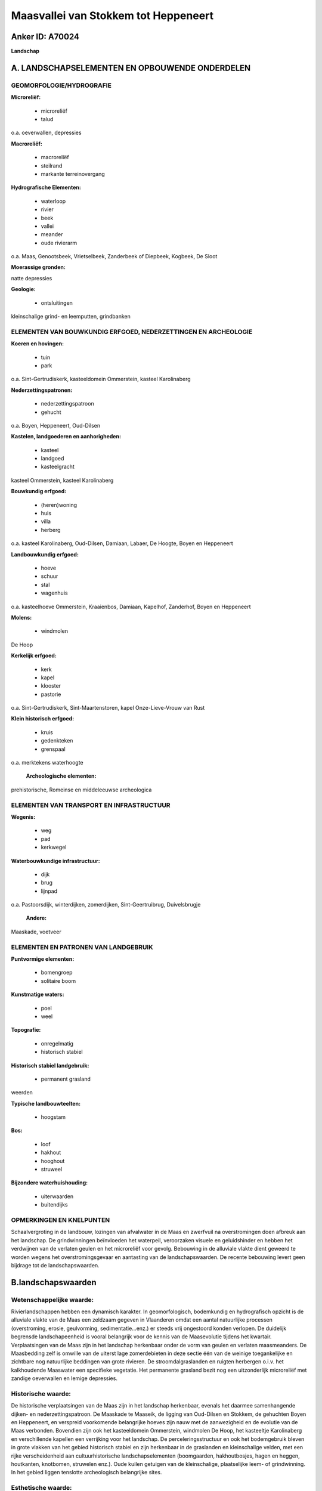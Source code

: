 Maasvallei van Stokkem tot Heppeneert
=====================================

Anker ID: A70024
----------------

**Landschap**



A. LANDSCHAPSELEMENTEN EN OPBOUWENDE ONDERDELEN
-----------------------------------------------



GEOMORFOLOGIE/HYDROGRAFIE
~~~~~~~~~~~~~~~~~~~~~~~~~

**Microreliëf:**

 * microreliëf
 * talud


o.a. oeverwallen, depressies

**Macroreliëf:**

 * macroreliëf
 * steilrand
 * markante terreinovergang

**Hydrografische Elementen:**

 * waterloop
 * rivier
 * beek
 * vallei
 * meander
 * oude rivierarm


o.a. Maas, Genootsbeek, Vrietselbeek, Zanderbeek of Diepbeek,
Kogbeek, De Sloot

**Moerassige gronden:**


natte depressies

**Geologie:**

 * ontsluitingen


kleinschalige grind- en leemputten, grindbanken

ELEMENTEN VAN BOUWKUNDIG ERFGOED, NEDERZETTINGEN EN ARCHEOLOGIE
~~~~~~~~~~~~~~~~~~~~~~~~~~~~~~~~~~~~~~~~~~~~~~~~~~~~~~~~~~~~~~~

**Koeren en hovingen:**

 * tuin
 * park


o.a. Sint-Gertrudiskerk, kasteeldomein Ommerstein, kasteel
Karolinaberg

**Nederzettingspatronen:**

 * nederzettingspatroon
 * gehucht

o.a. Boyen, Heppeneert, Oud-Dilsen

**Kastelen, landgoederen en aanhorigheden:**

 * kasteel
 * landgoed
 * kasteelgracht


kasteel Ommerstein, kasteel Karolinaberg

**Bouwkundig erfgoed:**

 * (heren)woning
 * huis
 * villa
 * herberg


o.a. kasteel Karolinaberg, Oud-Dilsen, Damiaan, Labaer, De Hoogte,
Boyen en Heppeneert

**Landbouwkundig erfgoed:**

 * hoeve
 * schuur
 * stal
 * wagenhuis


o.a. kasteelhoeve Ommerstein, Kraaienbos, Damiaan, Kapelhof,
Zanderhof, Boyen en Heppeneert

**Molens:**

 * windmolen


De Hoop

**Kerkelijk erfgoed:**

 * kerk
 * kapel
 * klooster
 * pastorie


o.a. Sint-Gertrudiskerk, Sint-Maartenstoren, kapel Onze-Lieve-Vrouw
van Rust

**Klein historisch erfgoed:**

 * kruis
 * gedenkteken
 * grenspaal


o.a. merktekens waterhoogte

 **Archeologische elementen:**
prehistorische, Romeinse en middeleeuwse archeologica

ELEMENTEN VAN TRANSPORT EN INFRASTRUCTUUR
~~~~~~~~~~~~~~~~~~~~~~~~~~~~~~~~~~~~~~~~~

**Wegenis:**

 * weg
 * pad
 * kerkwegel


**Waterbouwkundige infrastructuur:**

 * dijk
 * brug
 * lijnpad


o.a. Pastoorsdijk, winterdijken, zomerdijken, Sint-Geertruibrug,
Duivelsbrugje

 **Andere:**
Maaskade, voetveer

ELEMENTEN EN PATRONEN VAN LANDGEBRUIK
~~~~~~~~~~~~~~~~~~~~~~~~~~~~~~~~~~~~~

**Puntvormige elementen:**

 * bomengroep
 * solitaire boom


**Kunstmatige waters:**

 * poel
 * weel


**Topografie:**

 * onregelmatig
 * historisch stabiel


**Historisch stabiel landgebruik:**

 * permanent grasland


weerden

**Typische landbouwteelten:**

 * hoogstam


**Bos:**

 * loof
 * hakhout
 * hooghout
 * struweel


**Bijzondere waterhuishouding:**

 * uiterwaarden
 * buitendijks



OPMERKINGEN EN KNELPUNTEN
~~~~~~~~~~~~~~~~~~~~~~~~~

Schaalvergroting in de landbouw, lozingen van afvalwater in de Maas en
zwerfvuil na overstromingen doen afbreuk aan het landschap. De
grindwinningen beïnvloeden het waterpeil, veroorzaken visuele en
geluidshinder en hebben het verdwijnen van de verlaten geulen en het
microreliëf voor gevolg. Bebouwing in de alluviale vlakte dient geweerd
te worden wegens het overstromingsgevaar en aantasting van de
landschapswaarden. De recente bebouwing levert geen bijdrage tot de
landschapswaarden.



B.landschapswaarden
-------------------


Wetenschappelijke waarde:
~~~~~~~~~~~~~~~~~~~~~~~~~

Rivierlandschappen hebben een dynamisch karakter. In geomorfologisch,
bodemkundig en hydrografisch opzicht is de alluviale vlakte van de Maas
een zeldzaam gegeven in Vlaanderen omdat een aantal natuurlijke
processen (overstroming, erosie, geulvorming, sedimentatie...enz.) er
steeds vrij ongestoord konden verlopen. De duidelijk begrensde
landschapeenheid is vooral belangrijk voor de kennis van de Maasevolutie
tijdens het kwartair. Verplaatsingen van de Maas zijn in het landschap
herkenbaar onder de vorm van geulen en verlaten maasmeanders. De
Maasbedding zelf is omwille van de uiterst lage zomerdebieten in deze
sectie één van de weinige toegankelijke en zichtbare nog natuurlijke
beddingen van grote rivieren. De stroomdalgraslanden en ruigten
herbergen o.i.v. het kalkhoudende Maaswater een specifieke vegetatie.
Het permanente grasland bezit nog een uitzonderlijk microreliëf met
zandige oeverwallen en lemige depressies.

Historische waarde:
~~~~~~~~~~~~~~~~~~~


De historische verplaatsingen van de Maas zijn in het landschap
herkenbaar, evenals het daarmee samenhangende dijken- en
nederzettingspatroon. De Maaskade te Maaseik, de ligging van Oud-Dilsen
en Stokkem, de gehuchten Boyen en Heppeneert, en verspreid voorkomende
belangrijke hoeves zijn nauw met de aanwezigheid en de evolutie van de
Maas verbonden. Bovendien zijn ook het kasteeldomein Ommerstein,
windmolen De Hoop, het kasteeltje Karolinaberg en verschillende kapellen
een verrijking voor het landschap. De perceleringsstructuur en ook het
bodemgebruik bleven in grote vlakken van het gebied historisch stabiel
en zijn herkenbaar in de graslanden en kleinschalige velden, met een
rijke verscheidenheid aan cultuurhistorische landschapselementen
(boomgaarden, hakhoutbosjes, hagen en heggen, houtkanten, knotbomen,
struwelen enz.). Oude kuilen getuigen van de kleinschalige, plaatselijke
leem- of grindwinning. In het gebied liggen tenslotte archeologisch
belangrijke sites.

Esthetische waarde:
~~~~~~~~~~~~~~~~~~~

Het grillige stroompatroon van de Maas met zijn
grindbanken, sterk wisselend debiet, uiterwaarden, historisch dijken- en
nederzettingspatroon, verlaten meanders en stroomgeulen, klei- en
grindkuilen enerzijds en de kleine gehuchten Boyen en Heppeneert en het
rijkelijk voorkomende, verspreide bouwkundig erfgoed anderzijds, bieden
een hoge belevingswaarde. De pracht van het vroeger landschap bleef
behouden in uitzonderlijk bloemenrijke graslanden en met een variatie
aan houtige landschapselementen omzoomde boomgaarden, weiden en velden.
Hier en daar komen loofbosjes voor. De oude dijken worden vaak
gekenmerkt door een kleurrijk tapijt van kruidachtige begroeiing,
gevarieerde struwelen of knotbomen. Windmolen De Hoop domineert het open
landschap van Keizerskamp en Steenkamp, kasteeldomein Ommerstein ten
zuiden van Rotem.


Sociaal-culturele waarde:
~~~~~~~~~~~~~~~~~~~~~~~~~


Het gebied leent zich uitermate goed voor
wandel- en fietstoerisme. Bij voldoende hoge waterstand is de Maas
bevaarbaar met kajak en andere kleine vaartuigen. Door het groeiend
fiets- en wandeltoerisme maakt in Rotem een voetveer weer opgang. De
reiziger wordt onthaald in bezoekerscentrum De Wissen. Het kerkje van
Heppeneert staat bekend als bedevaartsoord van Onze-Lieve-Vrouw van
Rust, dat erg veel bezoekers aantrekt. Aan de gelijknamige kapel te Elen
worden elk jaar de kruidwissen gewijd.

Ruimtelijk-structurerende waarde:
~~~~~~~~~~~~~~~~~~~~~~~~~~~~~~~~~

De Maas was determinerend voor de opbouw en organisatie van het
volledige gebied. De Zanderbeek doorkruist het landschap in oostelijke
richting en is één van de weinige beken die nog een open verbinding
hebben tussen Maaslandse Kempen en alluviale vlakte.



C.TEKSTUELE Omschrijving
------------------------

Het beoogde gebied bevindt zich in de alluviale vlakte van de Maas,
tegen de Nederlandse grens, tussen Maasmechelen en Stokkem. Vrijwel
nergens is een landschap en zijn bewoners zodanig bepaald geworden door
het doen en laten van de Maas als in het smalle overstromingsgebied
langs de rivier. De overstromingsafzettingen (grind en zand) in de
vlakte dateren van de laatste 10.000 jaren en zijn geologisch gezien dus
een zeer recent fenomeen. De meeste lemen dateren er slechts van de
laatste 3000 jaar. Zij zijn het gevolg van erosie op de akkerarealen van
het leemplateau. In geomorfologisch, bodemkundig en hydrografisch
opzicht is de alluviale vlakte van de Maas een zeldzaam gegeven in
Vlaanderen omdat een aantal natuurlijke processen (overstroming, erosie,
geulvorming, sedimentatie enz.) er steeds vrij ongestoord konden
verlopen. Talrijke verlaten Maasarmen getuigen nog van deze evolutie.
Ook thans droge geulen zijn in het landschap veelal vlot herkenbaar. Een
steilrand van ca. 3 meter lokaliseert de westelijke limiet van de
Holocene overstromingsvlakte. Dilsen en Stokkem zijn beide aan een
historische meander ontstaan. Het dorpscentrum van Dilsen verschoof
echter in westelijke richting. De Sint-Maartenstoren markeert nog de
ligging van Oud-Dilsen. De Genootsbeek (bij kasteel Karolinaberg te
Stokkem) en de Vrietselbeek (Dilsen) monden in de verlaten meanders uit.
Door de oostwaartse verplaatsingen van de Maas werd het gehucht Boyen
afgesneden van Grevenbicht op de rechter Maasoever, zodat het nu aan
Belgische zijde ligt. Het is een klein gehucht met een dichte
concentratie van hoeven, opmerkelijk hoger gelegen dan het omliggende
landschap. Van oudsher werd hier bij overstromingen het vee
samengebracht. Mooi gelegen ten westen van de kern staat de Kapel van
O.-L.-Vrouw van Zeven Smarten. Noordelijker volgen ook de Kogbeek en de
Zanderbeek of Diepbeek oude beddingen. De Zanderbeek doorkruist het
landschap in oostelijke richting en is één van de weinige die nog een
open verbinding hebben tussen Maaslandse Kempen en alluviale vlakte. Aan
De Sloot, zoals de beekmonding genoemd wordt, getuigt een kademuur van
de rol die Maaseik vroeger als haven speelde. Van de 15de tot de 19de
eeuw was de Maas immers nog een belangrijke waterweg voor het transport
van goederen. Het nabij gelegen huis Labaer was toen een pleisterplaats
voor schippers, evenals de hoeve Damiaan te Elen, waar ook een veer
dienst deed. Door het groeiend fiets- en wandeltoerisme, waartoe het
gebied zich leent, maakt in Rotem een voetveer weer opgang. De reiziger
wordt nu onthaald in bezoekerscentrum De Wissen (te Stokkem). De vrij
snelstromende Grensmaas met haar sterk wisselende waterstanden
beschrijft nog steeds grote meanders. De Maasbedding zelf is omwille van
de uiterst lage zomerdebieten in deze sectie één van de weinige
toegankelijke en zichtbare nog natuurlijke beddingen van grote rivieren.
Bij voldoende hoge waterstand is zij bevaarbaar met kajaks en andere
kleine vaartuigen. De omgeving was reeds vroeg bewoond, zoals blijkt uit
prehistorische vondsten op verschillende sites. De Romeinen bleven op
veilige afstand van de rivier; getuige de heirbaan Maastricht-Nijmegen
nabij de rand van het laagterras. Vanaf de Frankische periode (8ste
eeuw) werden dorpen gesticht kort bij de toenmalige Maasloop, op de rand
van het laagterras of zelfs lager en beschermd door dijken of door een
hogere ligging t.o.v. de omgeving. De alluviale leemgrond op grind was
landbouwkundig erg aantrekkelijk. De overstromingen waren een
natuurlijke bron van bemesting. Slechts door de bouw van dijken werd de
stroom geleidelijk getemd. In Elen bijvoorbeeld riep pastoor Meulenbergh
anno 1771 de dorpsbewoners op een nieuwe dijk te bouwen. Na de grote
overstromingen van 1880, 1926 en recenter in de jaren 1990 werden op
gemiddeld 1 km van de Maas systematisch bestaande dijken verhoogd of
nieuwe winterdijken aangelegd. Oeverwallen werden opgehoogd om hoge
zomerwaterstanden het hoofd te bieden. Thans heeft de Pastoorsdijk te
Elen geen waterkerende functie meer, maar vormt niettemin een waardevol
landschapselement. De oude dijken worden immers veelal gekenmerkt door
een kleurrijk tapijt van kruidachtige begroeiing, gevarieerde struwelen
of knotbomen. De smalle, langgerekte strook tussen de zomer- en
winterdijken wordt de uiterwaarden genoemd. Na de tweede wereldoorlog
evolueerde het grondgebruik naar meer intensieve teelten. Intensieve
akkerbouw, bemeste graasweiden en laagstamfruitplantages nivelleerden
het microreliëf en verdrongen meer en meer de traditionele
kleinschaliger akkers, de weiden en natte hooilanden, hier doorgaans als
weerd aangeduid. Een gedeelte van de houtige landschapselementen
(boomgaarden, hakhoutbosjes, hagen en heggen, houtkanten, enz.) ging
stilaan mee voor de bijl, terwijl populierenaanplantingen uitbreidden.
Sommige poelen verdwenen en de kleinschalige grind- en leemwinning in
plaatselijke groeves werd vervangen door grootschalige ontgrindingen
waardoor uitgestrekte plassen ontstonden. Ook de grienden, die
plaatselijk geëxploiteerd werden t.b.v. de mandenvlechterij, komen nog
zelden voor. Toch bleven de perceleringsstructuur en ook het
bodemgebruik en de waardevolle landschapselementen in grote vlakken van
het gebied historisch stabiel, en verwijzen vaak nog naar de oude
Maasbeddingen. De meest gave uiterwaarden zijn o.a. gelegen te
Heppeneert en Elen (De Sloot, Catharinaweerd en Elerweerd). Het
permanente grasland bezit een uitzonderlijk microreliëf met zandige
oeverwallen en lemige depressies. De stroomdalgraslanden en ruigten
herbergen o.i.v. het kalkhoudende Maaswater en de rijke slibaanvoer een
specifieke vegetatie. De pracht van het vroegere landschap bleef verder
behouden in omhaagde boomgaarden, kleinschalige velden en uitzonderlijk
bloemenrijke weiden. Ook te Rotem (Meerheuvel en Visakker) en rond Boyen
(met o.a. Deurlingsweerd, Koeweide en Stokkemerweerd) is dat grotendeels
het geval. Hier en daar komen loofbosjes voor, op natte plekken bij
beken of plassen en rond kasteeldomein Ommerstein. De gebieden die
onttrokken werden aan het overstroombare deel van de Maasvallei, neigen
echter steeds meer naar een open landschap van aaneengesloten
akkergronden. Het straatgehucht Heppeneert heeft zijn landelijk karakter
goed bewaard. Dicht bij elkaar en beschut achter de dijk liggen enkele
grotere boerderijen met ertussen oude kleine langegeveltypes, meestal
omgebouwd tot woningen. Kerkwegels, oude paden en brugjes voeren naar de
hoeves in de omgeving. Het bedevaartsoord van Onze-Lieve-Vrouw van Rust
trekt veel bezoekers aan, die in het stemmige kerkje en het park
erachter verpozing zoeken. Het bijzondere Mariabeeld stond ooit nog in
de gelijknamige kapel te Elen, nabij het Kapelhof. Elk jaar vindt er de
wijding van de kruidwissen plaats, gebonden bundeltjes van in de
uiterwaarden geplokken planten. Noordelijk van Elen staat windmolen De
Hoop in het open landschap van Keizerskamp en Steenkamp. Verspreid over
het gebied liggen opmerkelijke hoeves.

